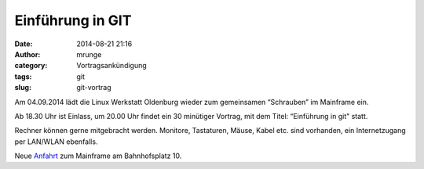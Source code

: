 Einführung in GIT
#################
:date: 2014-08-21 21:16
:author: mrunge
:category: Vortragsankündigung
:tags: git
:slug: git-vortrag

Am 04.09.2014 lädt die Linux Werkstatt Oldenburg wieder zum gemeinsamen 
“Schrauben” im Mainframe ein.

Ab 18.30 Uhr ist Einlass, um 20.00 Uhr findet ein 30 minütiger Vortrag, mit 
dem Titel: “Einführung in git" statt.

Rechner können gerne mitgebracht werden. Monitore, Tastaturen, Mäuse, Kabel etc. sind vorhanden, ein Internetzugang per LAN/WLAN ebenfalls.

Neue Anfahrt_ zum Mainframe am Bahnhofsplatz 10.

.. _Anfahrt: http://mainframe.io/contact.de.html

